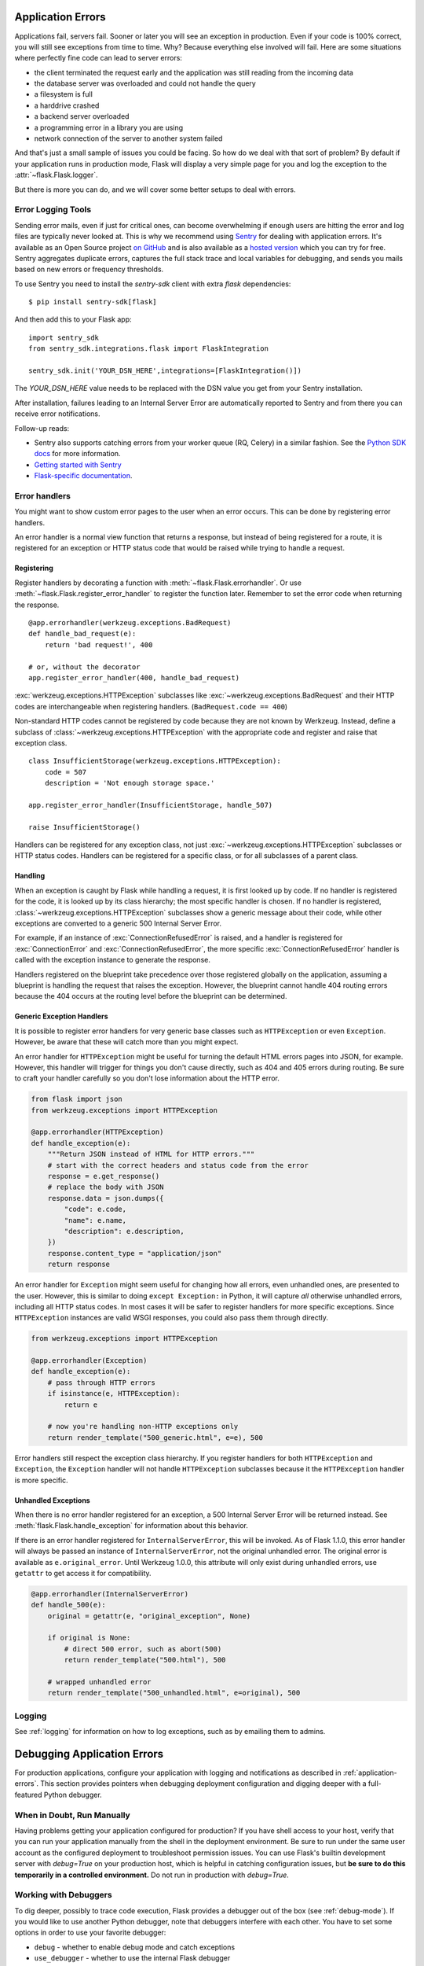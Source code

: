 .. _application-errors:

Application Errors
==================

.. versionadded:: 0.3

Applications fail, servers fail.  Sooner or later you will see an exception
in production.  Even if your code is 100% correct, you will still see
exceptions from time to time.  Why?  Because everything else involved will
fail.  Here are some situations where perfectly fine code can lead to server
errors:

-   the client terminated the request early and the application was still
    reading from the incoming data
-   the database server was overloaded and could not handle the query
-   a filesystem is full
-   a harddrive crashed
-   a backend server overloaded
-   a programming error in a library you are using
-   network connection of the server to another system failed

And that's just a small sample of issues you could be facing.  So how do we
deal with that sort of problem?  By default if your application runs in
production mode, Flask will display a very simple page for you and log the
exception to the :attr:`~flask.Flask.logger`.

But there is more you can do, and we will cover some better setups to deal
with errors.

Error Logging Tools
-------------------

Sending error mails, even if just for critical ones, can become
overwhelming if enough users are hitting the error and log files are
typically never looked at. This is why we recommend using `Sentry
<https://sentry.io/>`_ for dealing with application errors.  It's
available as an Open Source project `on GitHub
<https://github.com/getsentry/sentry>`_ and is also available as a `hosted version
<https://sentry.io/signup/>`_ which you can try for free. Sentry
aggregates duplicate errors, captures the full stack trace and local
variables for debugging, and sends you mails based on new errors or
frequency thresholds.

To use Sentry you need to install the `sentry-sdk` client with extra `flask` dependencies::

    $ pip install sentry-sdk[flask]

And then add this to your Flask app::

    import sentry_sdk
    from sentry_sdk.integrations.flask import FlaskIntegration

    sentry_sdk.init('YOUR_DSN_HERE',integrations=[FlaskIntegration()])

The `YOUR_DSN_HERE` value needs to be replaced with the DSN value you get
from your Sentry installation.

After installation, failures leading to an Internal Server Error
are automatically reported to Sentry and from there you can
receive error notifications.

Follow-up reads:

* Sentry also supports catching errors from your worker queue (RQ, Celery) in a
  similar fashion.  See the `Python SDK docs
  <https://docs.sentry.io/platforms/python/>`_ for more information.
* `Getting started with Sentry <https://docs.sentry.io/quickstart/?platform=python>`_
* `Flask-specific documentation <https://docs.sentry.io/platforms/python/flask/>`_.

.. _error-handlers:

Error handlers
--------------

You might want to show custom error pages to the user when an error occurs.
This can be done by registering error handlers.

An error handler is a normal view function that returns a response, but instead
of being registered for a route, it is registered for an exception or HTTP
status code that would be raised while trying to handle a request.

Registering
```````````

Register handlers by decorating a function with
:meth:`~flask.Flask.errorhandler`. Or use
:meth:`~flask.Flask.register_error_handler` to register the function later.
Remember to set the error code when returning the response. ::

    @app.errorhandler(werkzeug.exceptions.BadRequest)
    def handle_bad_request(e):
        return 'bad request!', 400

    # or, without the decorator
    app.register_error_handler(400, handle_bad_request)

:exc:`werkzeug.exceptions.HTTPException` subclasses like
:exc:`~werkzeug.exceptions.BadRequest` and their HTTP codes are interchangeable
when registering handlers. (``BadRequest.code == 400``)

Non-standard HTTP codes cannot be registered by code because they are not known
by Werkzeug. Instead, define a subclass of
:class:`~werkzeug.exceptions.HTTPException` with the appropriate code and
register and raise that exception class. ::

    class InsufficientStorage(werkzeug.exceptions.HTTPException):
        code = 507
        description = 'Not enough storage space.'

    app.register_error_handler(InsufficientStorage, handle_507)

    raise InsufficientStorage()

Handlers can be registered for any exception class, not just
:exc:`~werkzeug.exceptions.HTTPException` subclasses or HTTP status
codes. Handlers can be registered for a specific class, or for all subclasses
of a parent class.

Handling
````````

When an exception is caught by Flask while handling a request, it is first
looked up by code. If no handler is registered for the code, it is looked up
by its class hierarchy; the most specific handler is chosen. If no handler is
registered, :class:`~werkzeug.exceptions.HTTPException` subclasses show a
generic message about their code, while other exceptions are converted to a
generic 500 Internal Server Error.

For example, if an instance of :exc:`ConnectionRefusedError` is raised,
and a handler is registered for :exc:`ConnectionError` and
:exc:`ConnectionRefusedError`,
the more specific :exc:`ConnectionRefusedError` handler is called with the
exception instance to generate the response.

Handlers registered on the blueprint take precedence over those registered
globally on the application, assuming a blueprint is handling the request that
raises the exception. However, the blueprint cannot handle 404 routing errors
because the 404 occurs at the routing level before the blueprint can be
determined.


Generic Exception Handlers
``````````````````````````

It is possible to register error handlers for very generic base classes
such as ``HTTPException`` or even ``Exception``. However, be aware that
these will catch more than you might expect.

An error handler for ``HTTPException`` might be useful for turning
the default HTML errors pages into JSON, for example. However, this
handler will trigger for things you don't cause directly, such as 404
and 405 errors during routing. Be sure to craft your handler carefully
so you don't lose information about the HTTP error.

.. code-block:: python

    from flask import json
    from werkzeug.exceptions import HTTPException

    @app.errorhandler(HTTPException)
    def handle_exception(e):
        """Return JSON instead of HTML for HTTP errors."""
        # start with the correct headers and status code from the error
        response = e.get_response()
        # replace the body with JSON
        response.data = json.dumps({
            "code": e.code,
            "name": e.name,
            "description": e.description,
        })
        response.content_type = "application/json"
        return response


An error handler for ``Exception`` might seem useful for changing how
all errors, even unhandled ones, are presented to the user. However,
this is similar to doing ``except Exception:`` in Python, it will
capture *all* otherwise unhandled errors, including all HTTP status
codes. In most cases it will be safer to register handlers for more
specific exceptions. Since ``HTTPException`` instances are valid WSGI
responses, you could also pass them through directly.

.. code-block:: python

    from werkzeug.exceptions import HTTPException

    @app.errorhandler(Exception)
    def handle_exception(e):
        # pass through HTTP errors
        if isinstance(e, HTTPException):
            return e

        # now you're handling non-HTTP exceptions only
        return render_template("500_generic.html", e=e), 500

Error handlers still respect the exception class hierarchy. If you
register handlers for both ``HTTPException`` and ``Exception``, the
``Exception`` handler will not handle ``HTTPException`` subclasses
because it the ``HTTPException`` handler is more specific.

Unhandled Exceptions
````````````````````

When there is no error handler registered for an exception, a 500
Internal Server Error will be returned instead. See
:meth:`flask.Flask.handle_exception` for information about this
behavior.

If there is an error handler registered for ``InternalServerError``,
this will be invoked. As of Flask 1.1.0, this error handler will always
be passed an instance of ``InternalServerError``, not the original
unhandled error. The original error is available as ``e.original_error``.
Until Werkzeug 1.0.0, this attribute will only exist during unhandled
errors, use ``getattr`` to get access it for compatibility.

.. code-block:: python

    @app.errorhandler(InternalServerError)
    def handle_500(e):
        original = getattr(e, "original_exception", None)

        if original is None:
            # direct 500 error, such as abort(500)
            return render_template("500.html"), 500

        # wrapped unhandled error
        return render_template("500_unhandled.html", e=original), 500


Logging
-------

See :ref:`logging` for information on how to log exceptions, such as by
emailing them to admins.


Debugging Application Errors
============================

For production applications, configure your application with logging and
notifications as described in :ref:`application-errors`.  This section provides
pointers when debugging deployment configuration and digging deeper with a
full-featured Python debugger.


When in Doubt, Run Manually
---------------------------

Having problems getting your application configured for production?  If you
have shell access to your host, verify that you can run your application
manually from the shell in the deployment environment.  Be sure to run under
the same user account as the configured deployment to troubleshoot permission
issues.  You can use Flask's builtin development server with `debug=True` on
your production host, which is helpful in catching configuration issues, but
**be sure to do this temporarily in a controlled environment.** Do not run in
production with `debug=True`.


.. _working-with-debuggers:

Working with Debuggers
----------------------

To dig deeper, possibly to trace code execution, Flask provides a debugger out
of the box (see :ref:`debug-mode`).  If you would like to use another Python
debugger, note that debuggers interfere with each other.  You have to set some
options in order to use your favorite debugger:

* ``debug``        - whether to enable debug mode and catch exceptions
* ``use_debugger`` - whether to use the internal Flask debugger
* ``use_reloader`` - whether to reload and fork the process if modules
  were changed

``debug`` must be True (i.e., exceptions must be caught) in order for the other
two options to have any value.

If you're using Aptana/Eclipse for debugging you'll need to set both
``use_debugger`` and ``use_reloader`` to False.

A possible useful pattern for configuration is to set the following in your
config.yaml (change the block as appropriate for your application, of course)::

   FLASK:
       DEBUG: True
       DEBUG_WITH_APTANA: True

Then in your application's entry-point (main.py),
you could have something like::

   if __name__ == "__main__":
       # To allow aptana to receive errors, set use_debugger=False
       app = create_app(config="config.yaml")

       use_debugger = app.debug and not(app.config.get('DEBUG_WITH_APTANA'))
       app.run(use_debugger=use_debugger, debug=app.debug,
               use_reloader=use_debugger, host='0.0.0.0')

